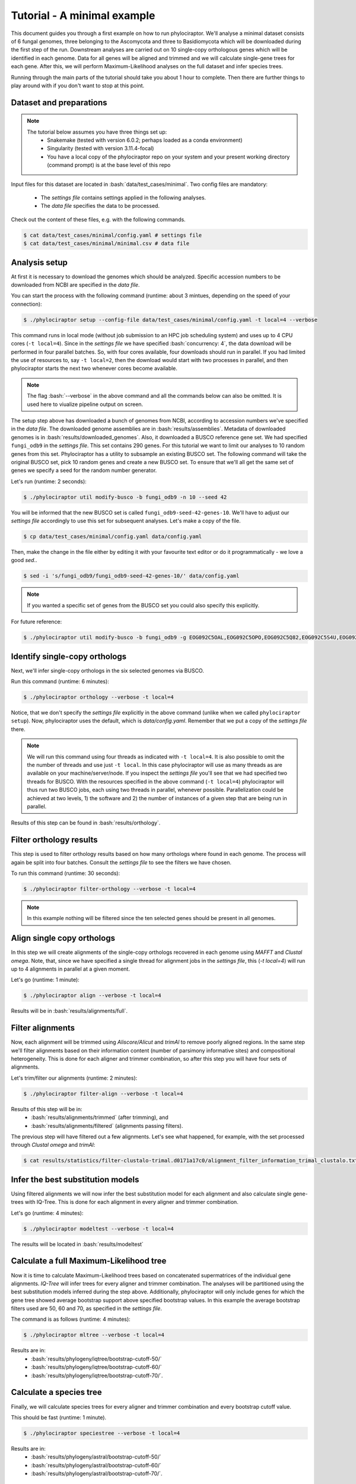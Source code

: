 .. role:: bash(code)
    :language: bash

============================
Tutorial - A minimal example
============================

This document guides you through a first example on how to run phylociraptor. We'll analyse a minimal dataset consists of 6 fungal genomes, three belonging to the Ascomycota and three to
Basidiomycota which will be downloaded during the first step of the run. Downstream analyses are carried out on 10 single-copy orthologous genes which will be identified in each genome.
Data for all genes will be aligned and trimmed and we will calculate single-gene trees for each gene. After this, we will perform Maximum-Likelihood analyses on the full dataset and infer species trees.

Running through the main parts of the tutorial should take you about 1 hour to complete. Then there are further things to play around with if you don't want to stop at this point.

------------------------
Dataset and preparations
------------------------

.. note::
        
	The tutorial below assumes you have three things set up:
	 - Snakemake (tested with version 6.0.2; perhaps loaded as a conda environment)
	 - Singularity (tested with version 3.11.4-focal)
	 - You have a local copy of the phylociraptor repo on your system and your present working directory (command prompt) is at the base level of this repo



Input files for this dataset are located in :bash:`data/test_cases/minimal`.
Two config files are mandatory:
 - The *settings file* contains settings applied in the following analyses.
 - The *data file* specifies the data to be processed. 

Check out the content of these files, e.g. with the following commands.

.. code-block:: bash
        
        $ cat data/test_cases/minimal/config.yaml # settings file
        $ cat data/test_cases/minimal/minimal.csv # data file


-----------------------
Analysis setup
-----------------------

At first it is necessary to download the genomes which should be analyzed. Specific accession numbers to be downloaded from NCBI are specified in the *data file*.

You can start the process with the following command (runtime: about 3 mintues, depending on the speed of your connection):

.. code-block:: bash

        $ ./phylociraptor setup --config-file data/test_cases/minimal/config.yaml -t local=4 --verbose

This command runs in local mode (without job submission to an HPC job scheduling system) and uses up to 4 CPU cores (``-t local=4``). Since in the *settings file* we have specified :bash:`concurrency: 4`, the data download will be performed in four parallel batches. So, with four cores available, four downloads should run in parallel. If you had limited the use of resources to, say ``-t local=2``, then the download would start with two processes in parallel, and then phylociraptor starts the next two whenever cores become available. 

.. note::
        
        The flag :bash:`--verbose` in the above command and all the commands below can also be omitted. It is used here to viualize pipeline output on screen.

The setup step above has downloaded a bunch of genomes from NCBI, according to accession numbers we've specified in the *data file*. The downloaded genome assemblies are in :bash:`results/assemblies`. Metadata of downloaded genomes is in :bash:`results/downloaded_genomes`.
Also, it downloaded a BUSCO reference gene set. We had specified ``fungi_odb9`` in the *settings file*. This set contains 290 genes. For this tutorial we want to limit our analyses to 10 random genes from this set. Phylociraptor has a utility to subsample an existing BUSCO set. The following command will take the original BUSCO set, pick 10 random genes and create a new BUSCO set. To ensure that we'll all get the same set of genes we specify a seed for the random number generator. 

Let's run (runtime: 2 seconds):

.. code-block:: bash

        $ ./phylociraptor util modify-busco -b fungi_odb9 -n 10 --seed 42

You will be informed that the new BUSCO set is called ``fungi_odb9-seed-42-genes-10``. We'll have to adjust our *settings file* accordingly to use this set for subsequent analyses. Let's make a copy of the file.

.. code-block:: bash

        $ cp data/test_cases/minimal/config.yaml data/config.yaml 

Then, make the change in the file either by editing it with your favourite text editor or do it programmatically - we love a good `sed`..

.. code-block:: bash

        $ sed -i 's/fungi_odb9/fungi_odb9-seed-42-genes-10/' data/config.yaml

.. note::
        
        If you wanted a specific set of genes from the BUSCO set you could also specify this explicitly.

For future reference:

.. code-block:: bash

	$ ./phylociraptor util modify-busco -b fungi_odb9 -g EOG092C5OAL,EOG092C5OPO,EOG092C5Q82,EOG092C5S4U,EOG092C5T6H


--------------------------------------------------
Identify single-copy orthologs
--------------------------------------------------

Next, we'll infer single-copy orthologs in the six selected genomes via BUSCO. 

Run this command (runtime: 6 minutes):

.. code-block:: bash
        
        $ ./phylociraptor orthology --verbose -t local=4

Notice, that we don't specify the *settings file* explicitly in the above command (unlike when we called ``phylociraptor setup``). Now, phylociraptor uses the default, which is `data/config.yaml`. Remember that we put a copy of the *settings file* there.

.. note::
        
        We will run this command using four threads as indicated with ``-t local=4``. It is also possible to omit the the number of threads and use just ``-t local``. In this case phylociraptor will use as many threads as are available on your machine/server/node. If you inspect the *settings file* you'll see that we had specified two threads for BUSCO. With the resources specified in the above command (``-t local=4``) phylociraptor will thus run two BUSCO jobs, each using two threads in parallel, whenever possible. Parallelization could be achieved at two levels, 1) the software and 2) the number of instances of a given step that are being run in parallel.


Results of this step can be found in :bash:`results/orthology`.


--------------------------------
Filter orthology results
--------------------------------

This step is used to filter orthology results based on how many orthologs where found in each genome. The process will again be split into four batches. Consult the *settings file* to see the filters we have chosen. 

To run this command (runtime: 30 seconds):

.. code-block:: bash
        
        $ ./phylociraptor filter-orthology --verbose -t local=4


.. note::
       
        In this example nothing will be filtered since the ten selected genes should be present in all genomes.


------------------------------
Align single copy orthologs
------------------------------

In this step we will create alignments of the single-copy orthologs recovered in each genome using *MAFFT* and *Clustal omega*. Note, that, since we have specified a single thread for alignment jobs in the *settings file*, this (`-t local=4`) will run up to 4 alignments in parallel at a given moment.

Let's go (runtime: 1 minute): 


.. code-block:: bash

        $ ./phylociraptor align --verbose -t local=4

Results will be in :bash:`results/alignments/full`. 


------------------------------
Filter alignments
------------------------------

Now, each alignment will be trimmed using *Aliscore/Alicut* and *trimAl* to remove poorly aligned regions. In the same step we'll filter alignments based on their information content (number of parsimony informative sites) and compositional heterogeneity. This is done for each aligner and trimmer combination, so after this step you will have four sets of alignments. 

Let's trim/filter our alignments (runtime: 2 minutes): 

 
.. code-block:: bash

        $ ./phylociraptor filter-align --verbose -t local=4

Results of this step will be in:
 - :bash:`results/alignments/trimmed` (after trimming), and
 - :bash:`results/alignments/filtered` (alignments passing filters). 

The previous step will have filtered out a few alignments. Let's see what happened, for example, with the set processed through *Clustal omega* and *trimAl*:

.. code-block:: bash

        $ cat results/statistics/filter-clustalo-trimal.d0171a17c0/alignment_filter_information_trimal_clustalo.txt



----------------------------------
Infer the best substitution models
----------------------------------

Using filtered alignments we will now infer the best substitution model for each alignment and also calculate single gene-trees with IQ-Tree. This is done for each alignment in every aligner and trimmer combination.

Let's go (runtime: 4 minutes):


.. code-block:: bash

        $ ./phylociraptor modeltest --verbose -t local=4

The results will be located in :bash:`results/modeltest`

----------------------------------------
Calculate a full Maximum-Likelihood tree
----------------------------------------

Now it is time to calculate Maximum-Likelihood trees based on concatenated supermatrices of the individual gene alignments. *IQ-Tree* will infer trees for every aligner and trimmer combination. The analyses will be partitioned using the best substitution models inferred during the step above. Additionally, phylociraptor will only include genes for which the gene tree showed average bootstrap support above specified bootstrap values. In this example the average bootstrap filters used are 50, 60 and 70, as specified in the *settings file*.

The command is as follows (runtime: 4 minutes):

.. code-block:: bash

        $ ./phylociraptor mltree --verbose -t local=4


Results are in:
 - :bash:`results/phylogeny/iqtree/bootstrap-cutoff-50/`
 - :bash:`results/phylogeny/iqtree/bootstrap-cutoff-60/`
 - :bash:`results/phylogeny/iqtree/bootstrap-cutoff-70/`.


----------------------------------------
Calculate a species tree
----------------------------------------

Finally, we will calculate species trees for every aligner and trimmer combination and every bootstrap cutoff value.

This should be fast (runtime: 1 minute).

.. code-block:: bash

        $ ./phylociraptor speciestree --verbose -t local=4


Results are in:
 - :bash:`results/phylogeny/astral/bootstrap-cutoff-50/`
 - :bash:`results/phylogeny/astral/bootstrap-cutoff-60/`
 - :bash:`results/phylogeny/astral/bootstrap-cutoff-70/`.


----------------------------------------
Generate a report
----------------------------------------

.. note::

	The command below could be run at any point during the analyses to see the current status/stats.

Let's create a HTML report with the results of your analyses (runtime: 1 minute). 

.. code-block:: bash

        $ ./phylociraptor report

You can find the report here: :bash:`results/report.html`. Do have a look.

Let's recap what the nine phylociraptor commands that we've executed above have generated for us:

- 6 fungal genome assemblies downloaded
- 10 single-copy orthologs identified in each genome
- 20 multiple sequence alignments using mafft (n=10) and clustal omega (n=10)
- 24 trimmed alignments using trimal and aliscore/alicut (could have been 40, but 16 were eliminated by our filters)
- 24 maximum-likelihood gene trees calculated with iqtree
- 12 concatenated maximum-likelihood phylogenies using 3 different bootstrap-cutoff values
- 12 species trees using 3 different bootstrap-cutoff values
- 1 comprehensive report of our analyses in HTML format


**Kudos!**

.. note::
        
        Thanks for going through this tutorial with us. If you don't have enough yet, there's a few more things we'd like to show you below.


----------------------------------------
Further exploration of software- and parameter space
----------------------------------------

In the above tutorial we had not yet enabled all software implemented in phylociraptor. Let's also trim our alignments with the third piece of software implemented.

Enable trimming with *BMGE*, by adjusting the *settings file*. Open ``data/config.yaml`` in your favourite text editor search for the section ``trimming:``, and change:

.. code-block:: bash

        trimming:
	    method: ["trimal", "aliscore"]

to:

.. code-block:: bash

        trimming:
	    method: ["trimal", "aliscore", "bmge"]

Now, let's see what would happen if you reran the alignment trimming step after this change. Note, that we add ``--dry`` to the command, which will result in a so-called *dry-run*, i.e. don't actually execute, but just show me what would happen.

.. code-block:: bash

        $ ./phylociraptor filter-align --verbose -t local=4 --dry

You'll see that phylociraptor proposes to run the necessary steps to add *BMGE* to our analyses.

Let's do it for real (runtime: 1 minute):

.. code-block:: bash

        $ ./phylociraptor filter-align --verbose -t local=4

Continue with modeltesting for the new alignments (runtime: 2 minutes), 

.. code-block:: bash

        $ ./phylociraptor modeltest --verbose -t local=4

and the inference of maximum-likelihood trees using *IQ-Tree* for the new datasets (runtime: 3 minutes).

.. code-block:: bash

        $ ./phylociraptor mltree --verbose -t local=4

Neat, no? Now, let's say we want to also include the aligner *MUSCLE*.

Open ``data/config.yaml`` in your favourite text editor search for the section ``alignment:``, and change:

.. code-block:: bash

        alignment:
            method: ["mafft", "clustalo"]

to:

.. code-block:: bash

        alignment:
            method: ["mafft", "clustalo", "muscle"]

Rerun the alignment (add *MUSCLE*), filter-align (trim/filter for all new combinations), modeltest (for all new combinations) and mltree (for all new combinations) steps (runtime: 5 minutes).

.. code-block:: bash

        $ ./phylociraptor align --verbose -t local=4
        $ ./phylociraptor filter-align --verbose -t local=4
        $ ./phylociraptor modeltest --verbose -t local=4
        $ ./phylociraptor mltree --verbose -t local=4
        $ ./phylociraptor speciestree --verbose -t local=4

.. note::
        
        While this is running, or at any time, really, you can get a quick overview of the current progress of you analyses by running the following command (open a new terminal window and navigate to your working directory first, in case you want to check while a step is in progress):


.. code-block:: bash

        	$ ./phylociraptor check --verbose


We could also infer phylogenomic trees with *RAxML-NG* - we'd just need to enable it in the *settings file* and (re-)run ``phylociraptor mltree``.

.. note::

	Running *RAxML-NG* for all datasets would actually take about 3 hours (if you stick to the 4 computational threads) and this is entirely optional. You can skip this step, and move straight to the next section, unless you have the time.


Open ``data/config.yaml`` in your favourite text editor and search the section ``mltree:``, and change:

.. code-block:: bash

        mltree:
	    method: ["iqtree"]

to:

.. code-block:: bash

        mltree:
	    method: ["iqtree", "raxml"]

Now, let's see what would happen if you reran the mltree inference of phylociraptor after this change. Note, that we add ``--dry`` to the command, which will result in a so-called *dry-run*, i.e. don't actually execute, but just show me what would happen.

.. code-block:: bash

        $ ./phylociraptor mltree --verbose -t local=4 --dry

As expected, phylociraptor would prepare the data and run raxml for the 27 aligner/trimmer/bootstrap cutoff combinations that we have already completed with *IQ-Tree*. 

If you are happy to get into this, let's do this (runtime: 180 minutes):

.. code-block:: bash

        $ ./phylociraptor mltree --verbose -t local=4



----------------------------------------
Exploration of results and post-processing
----------------------------------------

Now, let's do some post-processing. Plot a few trees, evaluate conflicts between trees, etc.

First, let's generate an updated report.

.. code-block:: bash

        $ ./phylociraptor report

We can also plot the gist of the analyses as PDF.

.. code-block:: bash

        $ ./phylociraptor report --figure

If you're interested in inspecting the phylogenomic trees that have been inferred you can copy the textual representation of a given tree from the report and visualise it e.g. with [IToL](https://itol.embl.de/upload.cgi).

Phylociraptor also has a utility to plot trees to PDFs. Let's try. The random number seed in this case controls the colors of the tips in the tree, so if you keep using the same seed a parituclar taxon should always be displayed in the same color, even if the topology is different.

.. code-block:: bash

	$ ./phylociraptor util plot-tree -i results/phylogeny/iqtree/bootstrap-cutoff-70/clustalo-trimal.727b788ba6/concat.treefile -g Neurospora_crassa,Usnea_hakonensis --seed 42

This will produce a PDF with the name ``iqtree-clustalo-trimal-70-none-tree.pdf``. 

If the sample names in the *data file* are actually valid species binomials you can annotate the tree with taxonomic information. First, let's query Genbank for the taxonomic information for the taxa included in our analyses.

.. code-block:: bash

	$ ./phylociraptor util get-lineage -d data/test_cases/minimal/minimal.csv --outfile lineage_information.txt --force

Then annotate the tree with the taxonomic information at the level *class*.

.. code-block:: bash

	$ ./phylociraptor util plot-tree -i results/phylogeny/iqtree/bootstrap-cutoff-70/clustalo-trimal.727b788ba6/concat.treefile -g Neurospora_crassa,Usnea_hakonensis --seed 42 -l lineage_information.txt -e class 

Check out the PDF ``iqtree-clustalo-trimal-70-none-tree.pdf``.

Let's estimate topological conflict for all possible pairs of trees that we've inferred. For a given pair of trees, this is done by drawing quartets of tips from the first tree and check whether this paricular quartet is present in the second tree. Note, that the number of quartets that can be drawn from a given tree increases drastically with the number of tips in the overall tree and in large trees sampling all possibilities may be very time consuming. Therefore we tell our tool to stop the sampling if each tip in the tree was incorporated (on average) in a certain number of radomly drawn unique quartets, say 200. This will not be possible in the current dataset - our tree has just 6 tips - so in this case *estimate-conflict* will actually sample all quartets occuring in our trees and then stop. The proportion of quartets not shared between two trees is taken as an estimate for topological conflict.  We'll do this using 4 computational threads. Output will be written to text files with the prefix ``quartet-stop-200.*``. 

.. note::

	Note that you may specify (optionally) a seed for the random number generator. If you omit this, *estimate-conflict* will pick a random seed and report it to you for future reference and reproducibility. 

.. code-block:: bash

	$ ./phylociraptor util estimate-conflict -o quartet-stop-200 --stopby tipcoverage=200 -t 4 --seed 42


Now, let's plot the results of our conflict estimation to a heatmap.

.. code-block:: bash

	$ ./phylociraptor util plot-heatmap -m quartet-stop-200.similarity_matrix.csv -r quartet-stop-200.treelist.tsv

Let's inspect the result. A value of 1.00 means that, in a given pairwise comparison, 100% of the quartets that were sampled were identical, i.e. present in both trees. 0.96 would indicate that 4% of the sampled quartets were not shared in the pair of trees.

We can also visualise the conflict between two trees (in this case tree T1 vs. T4, see ``quartet-stop-200.treelist.tsv``), given the conflicting quartets that we've inferred.

.. code-block:: bash

	$ ./phylociraptor util plot-conflict -i T1,T4 -l lineage_information.txt -e class -r quartet-stop-200.treelist.tsv -q quartet-stop-200.quartets.csv --seed 42


Another way of summarizing differences between trees is based on a Principal component analysis (PCA) of all tip-2-tip distances of all taxa in each tree. Again we have a utility to calculate and visualise this.

.. code-block:: bash

	$ ./phylociraptor util plot-pca -r quartet-stop-200.treelist.tsv --seed 123 -t 5

The resulting file will be called ``tip2tip-PCA-all.pdf``. Rename it, please, since the next command will overwrite it.

The trees to be included in the comparision are specified in the treelist file. Let's say we'll only want to inspect differences in trees inferred with *ASTRAL*.

.. code-block:: bash

	$ grep "astral" quartet-stop-200.treelist.tsv > quartet-stop-200.treelist.astral.tsv
	$ ./phylociraptor util plot-pca -r quartet-stop-200.treelist.astral.tsv --seed 123 -t 5

The resulting file will be called ``tip2tip-PCA-all.pdf``. Rename it, please, since the next command will overwrite it.

We can also exclude trees inferred with *ASTRAL* and consequently only include maximum-likelihood based trees.

.. code-block:: bash

	$ grep -v "astral" quartet-stop-200.treelist.tsv > quartet-stop-200.treelist.ml.tsv
	$ ./phylociraptor util plot-pca -r quartet-stop-200.treelist.ml.tsv --seed 123 -t 5


The resulting file will be called ``tip2tip-PCA-all.pdf``.

Now we can investigate whether aligner, trimmer or bootstrap cutoffs may have a consistent effect on branch lengths in our trees.


----------------------------------------
A fond farewell
----------------------------------------

We hope you had fun! Give us a shout with feedback! Thanks for joining us today!
